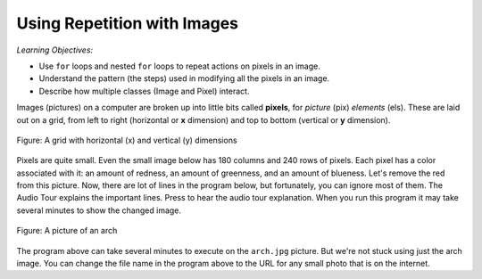 ..  Copyright (C)  Mark Guzdial, Barbara Ericson, Briana Morrison
    Permission is granted to copy, distribute and/or modify this document
    under the terms of the GNU Free Documentation License, Version 1.3 or
    any later version published by the Free Software Foundation; with
    Invariant Sections being Forward, Prefaces, and Contributor List,
    no Front-Cover Texts, and no Back-Cover Texts.  A copy of the license
    is included in the section entitled "GNU Free Documentation License".

.. |audiobutton| image:: Figures/start-audio-tour.png
    :height: 20px
    :align: top
    :alt: audio tour button


Using Repetition with Images
============================================

*Learning Objectives:*

- Use ``for`` loops and nested ``for`` loops to repeat actions on pixels in an image.
- Understand the pattern (the steps) used in modifying all the pixels in an image.
- Describe how multiple classes (Image and Pixel) interact.

..  index::
    single: images
    pair: statements; for

.. index::
   single: pixel
   single: picture
   single: image
   single: color

Images (pictures) on a computer are broken up into little bits called **pixels**, for *picture* (pix) *elements* (els).  These are laid out on a grid, from left to right (horizontal or **x** dimension) and top to bottom (vertical or **y** dimension).

.. figure:: Figures/grid.png
    :align: center
    :alt: A grid with horizontal (x) and vertical (y) dimensions
    :figclass: align-center

    Figure: A grid with horizontal (x) and vertical (y) dimensions

Pixels are quite small.  Even the small image below has 180 columns and 240 rows of pixels.  Each pixel has a color associated with it: an amount of redness, an amount of greenness, and an amount of blueness.
Let's remove the red from this picture.  Now, there are lot of lines in the program below, but fortunately, you can ignore most of them. The Audio Tour explains the important lines.  Press |audiobutton| to hear the audio tour explanation.  When you run this program it may take several minutes to show the changed image.

.. figure:: Figures/arch.jpg
    :align: center
    :alt: A picture of an arch
    :figclass: align-center

    Figure: A picture of an arch 

.. activecode:: Image_Remove_Red
    :tour_1: "Important Lines Tour"; 1: timg3-line1; 4: timg3-line4; 7-8: timg3-line7-8; 11: timg3-line11; 14: timg3-line14; 17-18: timg3-line17-18;
    :nocodelens:
    :datafile: arch.jpg

    from image import *

    # CREATE AN IMAGE FROM A FILE
    img = Image("arch.jpg")

    # LOOP THROUGH THE PIXELS
    pixelList = img.getPixels()
    for p in pixelList:

        # SET THE RED TO 0
        p.setRed(0)

        # UPDATE THE IMAGE
        img.updatePixel(p)

    # SHOW THE RESULT
    win = ImageWin(img.getWidth(),img.getHeight())
    img.draw(win)

The program above can take several minutes to execute on the ``arch.jpg`` picture.  But we're not stuck using just the arch image.  You can
change the file name in the program above to the URL for any small photo that is on the internet.

.. mchoice:: Image_set_all_to_0_mcq
   :answer_a: You still see the picture, but it is all in shades of gray.
   :answer_b: The picture is all white.
   :answer_c: The picture is all black.
   :correct: c
   :feedback_a: Not if you set all the color values to 0.
   :feedback_b: Did you try it?  This would be true if you set all the values to 255 instead of 0.
   :feedback_c: Black is the absence of light so setting all colors to 0 results in an all black image since there is no light.

   What happens when you set all the colors to 0?  Try adding ``p.setBlue(0)`` and ``p.setGreen(0)`` to the program above after the ``p.setRed(0)`` and run it to check.

.. mchoice:: Image_save_only_green
   :answer_a: Yes
   :answer_b: No
   :correct: a
   :feedback_a: It shows all the green values from none to lots so it looks like a greenish version of a grayscale image.
   :feedback_b: Did you try it?

   What happens when you keep only the original green color?   Will you still be able to see the arch?

.. mchoice:: Image_negate
   :answer_a: It is all black.
   :answer_b: Shows as a grayscale image.
   :answer_c: Shows as a negative of the original image.
   :answer_d: It is all white.
   :correct: c
   :feedback_a: No, this would happen if you set every value to 0.
   :feedback_b: Did you try it?
   :feedback_c: It is a negative of the original image.
   :feedback_d: No, this would happen if you set every value to 255.

   What happens if set every color value to 255 minus the original value?
